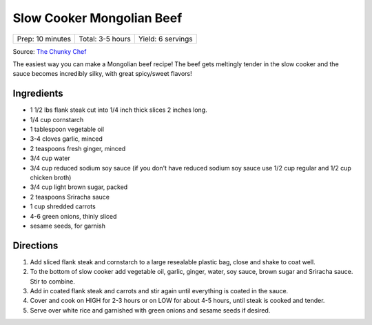 Slow Cooker Mongolian Beef
==========================

+------------------+------------------+-------------------+
| Prep: 10 minutes | Total: 3-5 hours | Yield: 6 servings |
+------------------+------------------+-------------------+

Source: `The Chunky Chef <https://www.thechunkychef.com/easy-slow-cooker-mongolian-beef-recipe/>`__

The easiest way you can make a Mongolian beef recipe! The beef gets
meltingly tender in the slow cooker and the sauce becomes incredibly silky,
with great spicy/sweet flavors!

Ingredients
-----------

- 1 1/2 lbs flank steak cut into 1/4 inch thick slices 2 inches long.
- 1/4 cup cornstarch
- 1 tablespoon vegetable oil
- 3-4 cloves garlic, minced
- 2 teaspoons fresh ginger, minced
- 3/4 cup water
- 3/4 cup reduced sodium soy sauce (if you don't have reduced sodium soy sauce use 1/2 cup regular and 1/2 cup chicken broth)
- 3/4 cup light brown sugar, packed
- 2 teaspoons Sriracha sauce
- 1 cup shredded carrots
- 4-6 green onions, thinly sliced
- sesame seeds, for garnish

Directions
----------

1. Add sliced flank steak and cornstarch to a large resealable plastic
   bag, close and shake to coat well.
2. To the bottom of slow cooker add vegetable oil, garlic, ginger, water,
   soy sauce, brown sugar and Sriracha sauce. Stir to combine.
3. Add in coated flank steak and carrots and stir again until everything
   is coated in the sauce.
4. Cover and cook on HIGH for 2-3 hours or on LOW for about 4-5 hours,
   until steak is cooked and tender.
5. Serve over white rice and garnished with green onions and sesame seeds
   if desired.

